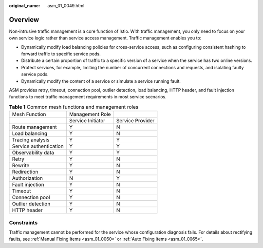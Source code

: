 :original_name: asm_01_0049.html

.. _asm_01_0049:

Overview
========

Non-intrusive traffic management is a core function of Istio. With traffic management, you only need to focus on your own service logic rather than service access management. Traffic management enables you to:

-  Dynamically modify load balancing policies for cross-service access, such as configuring consistent hashing to forward traffic to specific service pods.
-  Distribute a certain proportion of traffic to a specific version of a service when the service has two online versions.
-  Protect services, for example, limiting the number of concurrent connections and requests, and isolating faulty service pods.
-  Dynamically modify the content of a service or simulate a service running fault.

ASM provides retry, timeout, connection pool, outlier detection, load balancing, HTTP header, and fault injection functions to meet traffic management requirements in most service scenarios.

.. table:: **Table 1** Common mesh functions and management roles

   ====================== ================= ================
   Mesh Function          Management Role
   \                      Service Initiator Service Provider
   Route management       Y                 N
   Load balancing         Y                 N
   Tracing analysis       Y                 Y
   Service authentication Y                 Y
   Observability data     Y                 Y
   Retry                  Y                 N
   Rewrite                Y                 N
   Redirection            Y                 N
   Authorization          N                 Y
   Fault injection        Y                 N
   Timeout                Y                 N
   Connection pool        Y                 N
   Outlier detection      Y                 N
   HTTP header            Y                 N
   ====================== ================= ================

Constraints
-----------

Traffic management cannot be performed for the service whose configuration diagnosis fails. For details about rectifying faults, see :ref:`Manual Fixing Items <asm_01_0060>` or :ref:`Auto Fixing Items <asm_01_0065>`.
